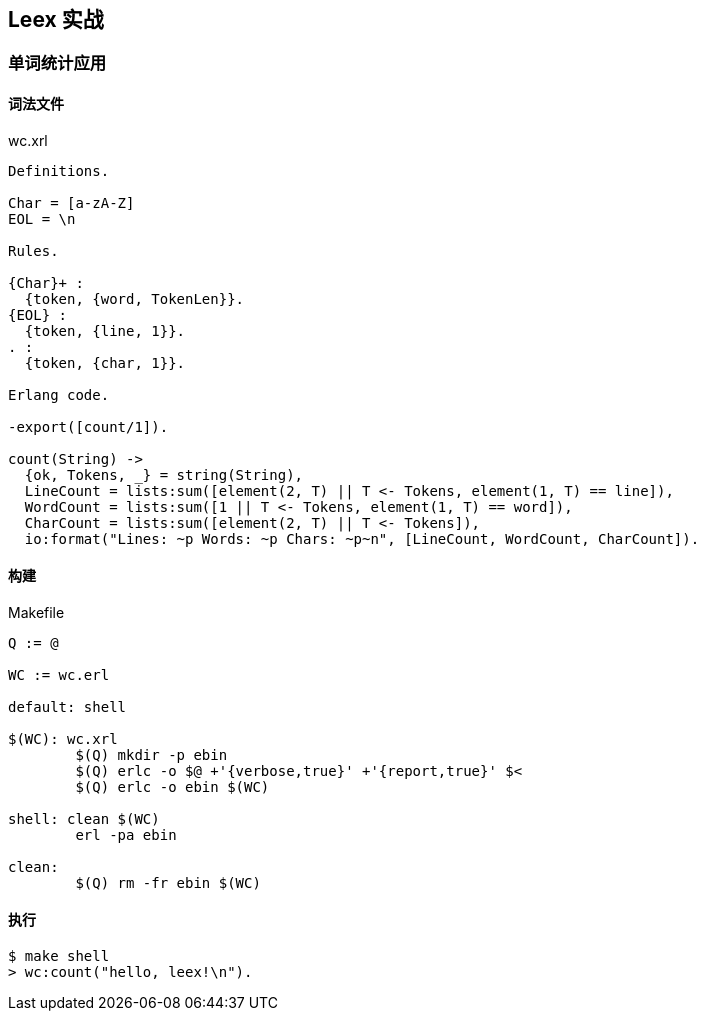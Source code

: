 == Leex 实战

=== 单词统计应用

==== 词法文件
.wc.xrl
[source, erlang]
----
Definitions.

Char = [a-zA-Z]
EOL = \n

Rules.

{Char}+ :
  {token, {word, TokenLen}}.
{EOL} :
  {token, {line, 1}}.
. :
  {token, {char, 1}}.

Erlang code.

-export([count/1]).

count(String) ->
  {ok, Tokens, _} = string(String),
  LineCount = lists:sum([element(2, T) || T <- Tokens, element(1, T) == line]),
  WordCount = lists:sum([1 || T <- Tokens, element(1, T) == word]),
  CharCount = lists:sum([element(2, T) || T <- Tokens]),
  io:format("Lines: ~p Words: ~p Chars: ~p~n", [LineCount, WordCount, CharCount]).
----


==== 构建

.Makefile
[source, makefile]
----
Q := @

WC := wc.erl

default: shell

$(WC): wc.xrl
	$(Q) mkdir -p ebin
	$(Q) erlc -o $@ +'{verbose,true}' +'{report,true}' $<
	$(Q) erlc -o ebin $(WC)

shell: clean $(WC)
	erl -pa ebin

clean:
	$(Q) rm -fr ebin $(WC)
----

==== 执行

```bash
$ make shell
> wc:count("hello, leex!\n").
```
